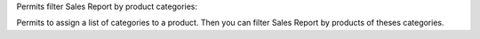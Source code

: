 Permits filter Sales Report by product categories:

Permits to assign a list of categories to a product.
Then you can filter Sales Report by products of theses categories.